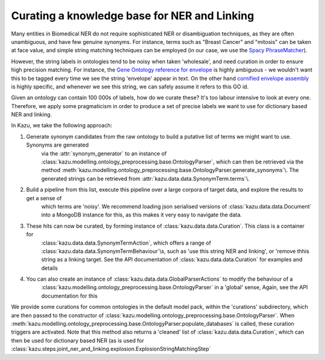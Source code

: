 .. _curating_for_explosion:

Curating a knowledge base for NER and Linking
=============================================

Many entities in Biomedical NER do not require sophisticated NER or disambiguation techniques, as they are often
unambiguous, and have few genuine synonyms. For instance, terms such as "Breast Cancer" and "mitosis" can be taken at face value, and
simple string matching techniques can be employed (in our case, we use the `Spacy PhraseMatcher <https://spacy.io/api/phrasematcher>`_).

However, the string labels in ontologies tend to be noisy when taken 'wholesale', and need curation in order to ensure high precision matching.
For instance, the `Gene Ontology reference for envelope <http://amigo.geneontology.org/amigo/term/GO:0031975>`_ is highly ambiguous -
we wouldn't want this to be tagged every time we see the string 'envelope' appear in text. On the other hand
`cornified envelope assembly <http://amigo.geneontology.org/amigo/term/GO:1903575>`_ is highly specific, and whenever we see this string,
we can safely assume it refers to this GO id.

Given an ontology can contain 100 000s of labels, how do we curate these? It's too labour intensive to look at every one. Therefore, we
apply some pragmaticism in order to produce a set of precise labels we want to use for dictionary based NER and linking.

In Kazu, we take the following approach:

1. Generate synonym candidates from the raw ontology to build a putative list of terms we might want to use. Synonyms are generated
    via the :attr:`synonym_generator` to an instance of :class:`kazu.modelling.ontology_preprocessing.base.OntologyParser`, which can
    then be retrieved via the method :meth:`kazu.modelling.ontology_preprocessing.base.OntologyParser.generate_synonyms`\\. The
    generated strings can be retrieved from :attr:`kazu.data.data.SynonymTerm.terms`\\.
2. Build a pipeline from this list, execute this pipeline over a large corpora of target data, and explore the results to get a sense of
    which terms are 'noisy'. We recommend loading json serialised versions of :class:`kazu.data.data.Document` into a MongoDB instance for this,
    as this makes it very easy to navigate the data.
3. These hits can now be curated, by forming instance of :class:`kazu.data.data.Curation`. This class is a container for
    :class:`kazu.data.data.SynonymTermAction`, which offers a range of :class:`kazu.data.data.SynonymTermBehaviour`\\s,
    such as 'use this string NER and linking', or 'remove thhis string as a linking target. See the API documentation
    of :class:`kazu.data.data.Curation` for examples and details
4. You can also create an instance of :class:`kazu.data.data.GlobalParserActions` to modify the behaviour of a
    :class:`kazu.modelling.ontology_preprocessing.base.OntologyParser` in a 'global' sense, Again, see the API documentation for this

We provide some curations for common ontologies in the default model pack, within the 'curations' subdirectory, which are then
passed to the constructor of :class:`kazu.modelling.ontology_preprocessing.base.OntologyParser`. When
:meth:`kazu.modelling.ontology_preprocessing.base.OntologyParser.populate_databases` is called, these curation triggers are activated.
Note that this method also returns a 'cleaned' list of :class:`kazu.data.data.Curation`, which can then be used for dictionary based NER
(as is used for :class:`kazu.steps.joint_ner_and_linking.explosion.ExplosionStringMatchingStep`
